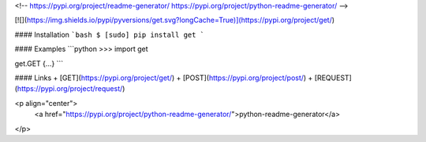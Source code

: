<!--
https://pypi.org/project/readme-generator/
https://pypi.org/project/python-readme-generator/
-->

[![](https://img.shields.io/pypi/pyversions/get.svg?longCache=True)](https://pypi.org/project/get/)

#### Installation
```bash
$ [sudo] pip install get
```

#### Examples
```python
>>> import get

get.GET
{...}
```

#### Links
+   [GET](https://pypi.org/project/get/)
+   [POST](https://pypi.org/project/post/)
+   [REQUEST](https://pypi.org/project/request/)

<p align="center">
    <a href="https://pypi.org/project/python-readme-generator/">python-readme-generator</a>
</p>

